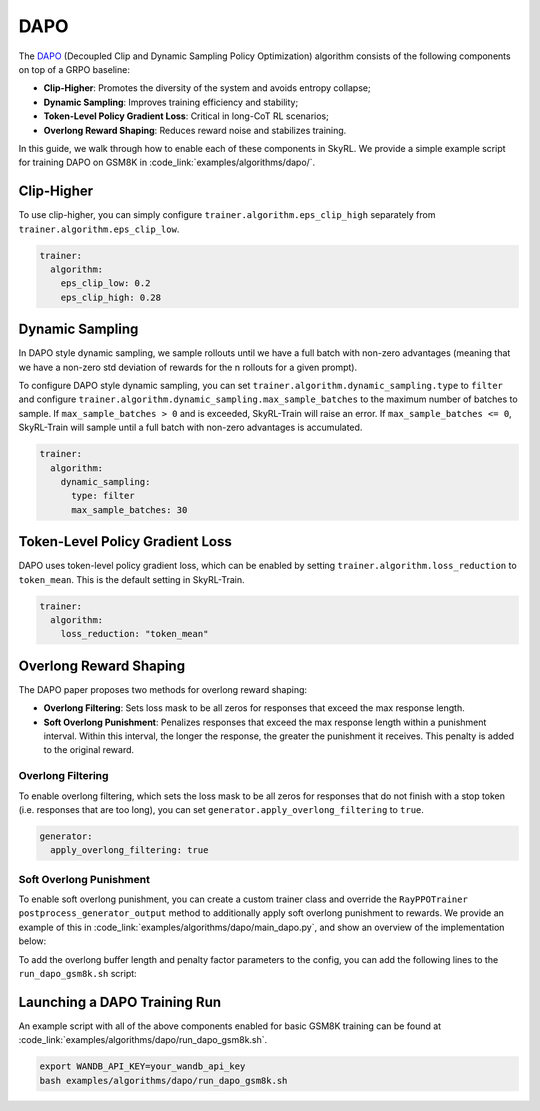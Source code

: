 DAPO
====

The `DAPO <https://arxiv.org/abs/2503.14476>`_ (Decoupled Clip and Dynamic Sampling Policy Optimization) algorithm consists of the following components on top of a GRPO baseline:

- **Clip-Higher**: Promotes the diversity of the system and avoids entropy collapse;
- **Dynamic Sampling**: Improves training efficiency and stability;
- **Token-Level Policy Gradient Loss**: Critical in long-CoT RL scenarios;
- **Overlong Reward Shaping**: Reduces reward noise and stabilizes training.

In this guide, we walk through how to enable each of these components in SkyRL. We provide a simple example script for training DAPO on GSM8K in :code_link:`examples/algorithms/dapo/`.

Clip-Higher
~~~~~~~~~~~
To use clip-higher, you can simply configure ``trainer.algorithm.eps_clip_high`` separately from ``trainer.algorithm.eps_clip_low``.

.. code-block:: yaml

    trainer:
      algorithm:
        eps_clip_low: 0.2
        eps_clip_high: 0.28

Dynamic Sampling
~~~~~~~~~~~~~~~~
In DAPO style dynamic sampling, we sample rollouts until we have a full batch with non-zero advantages (meaning that we have a non-zero std deviation of rewards for the n rollouts for a given prompt). 

To configure DAPO style dynamic sampling, you can set ``trainer.algorithm.dynamic_sampling.type`` to ``filter`` and configure ``trainer.algorithm.dynamic_sampling.max_sample_batches`` to the maximum number of batches to sample.
If ``max_sample_batches > 0`` and is exceeded, SkyRL-Train will raise an error. If ``max_sample_batches <= 0``, SkyRL-Train will sample until a full batch with non-zero advantages is accumulated.

.. code-block:: yaml

    trainer:
      algorithm:
        dynamic_sampling:
          type: filter
          max_sample_batches: 30

Token-Level Policy Gradient Loss
~~~~~~~~~~~~~~~~~~~~~~~~~~~~~~~~
DAPO uses token-level policy gradient loss, which can be enabled by setting ``trainer.algorithm.loss_reduction`` to ``token_mean``. This is the default setting in SkyRL-Train.

.. code-block:: yaml
    
    trainer:
      algorithm:
        loss_reduction: "token_mean" 

Overlong Reward Shaping
~~~~~~~~~~~~~~~~~~~~~~~~
The DAPO paper proposes two methods for overlong reward shaping:

- **Overlong Filtering**: Sets loss mask to be all zeros for responses that exceed the max response length.
- **Soft Overlong Punishment**: Penalizes responses that exceed the max response length within a punishment interval. Within this interval, the longer the response, the greater the punishment it receives. This penalty is added to the original reward.

Overlong Filtering
------------------

To enable overlong filtering, which sets the loss mask to be all zeros for responses that do not finish with a stop token (i.e. responses that are too long), you can set ``generator.apply_overlong_filtering`` to ``true``.

.. code-block:: yaml

    generator:
      apply_overlong_filtering: true

Soft Overlong Punishment
------------------------

To enable soft overlong punishment, you can create a custom trainer class and override the ``RayPPOTrainer`` ``postprocess_generator_output`` method to additionally apply soft overlong punishment to rewards.
We provide an example of this in :code_link:`examples/algorithms/dapo/main_dapo.py`, and show an overview of the implementation below:

.. code-block:: python
  :caption: ``skyrl_train/examples/algorithms/dapo/main_dapo.py``

  class DAPOTrainer(RayPPOTrainer):
    @torch.no_grad()
    def postprocess_generator_output(self, generator_output: GeneratorOutput, uids: List[str]) -> GeneratorOutput:
        # apply soft overlong punishment
        overlong_buffer_len = self.cfg.trainer.algorithm.overlong_buffer.len
        overlong_buffer_penalty_factor = self.cfg.trainer.algorithm.overlong_buffer.penalty_factor
        ...
        # use base class impl for metrics and per-token reward conversion
        return super().postprocess_generator_output(generator_output, uids)

  class DAPOExp(BasePPOExp):
    def get_trainer(self, *args, **kwargs):
        return DAPOTrainer(*args, **kwargs)

  @ray.remote(num_cpus=1)
  def skyrl_entrypoint(cfg: DictConfig):
      exp = DAPOExp(cfg)
      exp.run()

To add the overlong buffer length and penalty factor parameters to the config, you can add the following lines to the ``run_dapo_gsm8k.sh`` script:

.. code-block:: bash
  :caption: ``skyrl_train/examples/algorithms/dapo/run_dapo_gsm8k.sh``

  +trainer.algorithm.overlong_buffer.len=512 \
  +trainer.algorithm.overlong_buffer.penalty_factor=1.0 \

Launching a DAPO Training Run
~~~~~~~~~~~~~~~~~~~~~~~~~~~~~

An example script with all of the above components enabled for basic GSM8K training can be found at :code_link:`examples/algorithms/dapo/run_dapo_gsm8k.sh`.

.. code-block:: bash

  export WANDB_API_KEY=your_wandb_api_key
  bash examples/algorithms/dapo/run_dapo_gsm8k.sh

